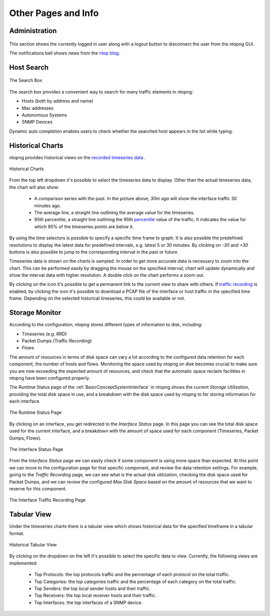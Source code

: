 Other Pages and Info
####################


Administration
--------------

.. figure:: ../img/web_gui_administration.png
  :align: center
  :alt: Administration menu

This section shows the currently logged in user along with a logout button to disconnect the user from the ntopng GUI.

The notifications bell shows news from the `ntop blog`_.

.. _`ntop blog`: https://www.ntop.org/blog


Host Search
-----------

.. figure:: ../img/web_gui_host_search.jpg
  :align: center
  :alt: Host Search

  The Search Box

The search box provides a convenient way to search for many traffic elements in ntopng:

- Hosts (both by address and name)
- Mac addresses
- Autonomous Systems
- SNMP Devices

Dynamic auto completion enables users to check whether the searched host appears in the list while typing.


Historical Charts
-----------------

ntopng provides historical views on the `recorded timeseries data`_ .

.. figure:: ../img/web_gui_historical_charts.png
  :align: center
  :alt: Historical Charts

  Historical Charts

From the top left dropdown it's possible to select the timeseries data to display.
Other than the actual timeseries data, the chart will also show:

  - A comparison series with the past. In the picture above, `30m ago` will show the
    interface traffic 30 minutes ago.
  
  - The average line, a straight line outlining the average value for the timeseries.

  - 95th percentile, a straight line outlining the 95th `percentile`_ value of the traffic.
    It indicates the value for which 95% of the timeseries points are below it.

By using the time selectors is possible to specify a specific time frame to graph.
It is also possible the predefined resolutions to display the latest data for predefined intervals,
e.g. latest 5 or 30 minutes. By clicking on `-30` and `+30` buttons is also possible to jump to
the corresponding interval in the past or future.

Timeseries data is shown on the charts is sampled. In order to get more accurate data is necessary
to zoom into the chart. This can be performed easily by dragging the mouse on the specified interval;
chart will update dynamically and show the interval data with higher resolution. A double click on the
chart performs a zoom out.

By clicking on the |permalink_icon| icon it's possible to get a permanent link to the current view to share
with others. If `traffic recording`_ is enabled, by clicking the |pcap_download_icon| icon it's possible to
download a PCAP file of the interface or host traffic in the specified time frame. Depending on the selected
historical timeseries, this could be available or not.


Storage Monitor
---------------

According to the configuration, ntopng stores different types of information to disk, including:

- Timeseries (e.g. RRD)
- Packet Dumps (Traffic Recording)
- Flows

The amount of resources in terms of disk space can vary a lot according to the configured data 
retention for each component, the number of hosts and flows. Monitoring the space used by ntopng 
on disk becomes crucial to make sure you are now exceeding the expected amount of resources, 
and check that the automatic space reclaim facilities in ntopng have been configured properly.

The Runtime Status page of the :ref:`BasicConceptSystemInterface` in ntopng shows the current *Storage Utilization*, providing the total
disk space in use, and a breakdown with the disk space used by ntopng to for storing information
for each interface.

.. figure:: ../img/web_gui_runtime_status.png
  :align: center
  :alt: Runtime Status

  The Runtime Status Page

By clicking on an interface, you get redirected to the *Interface Status* page. In this page
you can see the total disk space used for the current interface, and a breakdown with the 
amount of space used for each component (Timeseries, Packet Dumps, Flows).

.. figure:: ../img/web_gui_interface_status.png
  :align: center
  :alt: Interface Status

  The Interface Status Page

From the *Interface Status* page we can easily check if some component is using more space than
expected. At this point we can move to the configuration page for that specific component, and
review the data retention settings. For example, going to the *Traffic Recording* page, we can 
see what is the actual disk utilization, checking the disk space used for Packet Dumps, and we can
review the configured *Max Disk Space* based on the amount of resources that we want to reserve
for this component.

.. figure:: ../img/web_gui_interfaces_recording.png
  :align: center
  :alt: Interface Traffic Recording

  The Interface Traffic Recording Page


Tabular View
------------

Under the timeseries charts there is a tabular view which shows historical data for the
specified timeframe in a tabular format.

.. figure:: ../img/web_gui_historical_table.png
  :align: center
  :alt: Historical Tabular View

  Historical Tabular View

By clicking on the dropdown on the left it's possible to select the specific data to view.
Currently, the following views are implemented:

  - Top Protocols: the top protocols traffic and the percentage of each protocol on the total traffic.

  - Top Categories: the top categories traffic and the percentage of each category on the total traffic.

  - Top Senders: the top local sender hosts and their traffic.

  - Top Receivers: the top local receiver hosts and their traffic.

  - Top Interfaces: the top interfaces of a SNMP device.
   

.. |permalink_icon| image:: ../img/permalink_icon.png
.. |pcap_download_icon| image:: ../img/pcap_download_icon.png
.. _`recorded timeseries data`: ../basic_concepts/timeseries.html
.. _`traffic recording`: ../traffic_recording.html
.. _`Exponential Moving Average`: https://en.wikipedia.org/wiki/Moving_average#Exponential_moving_average
.. _`Simple Moving Average`: https://en.wikipedia.org/wiki/Moving_average#Simple_moving_average
.. _`Relative Strength Index`: https://en.wikipedia.org/wiki/Relative_strength_index
.. _`percentile`: https://es.wikipedia.org/wiki/Percentil
